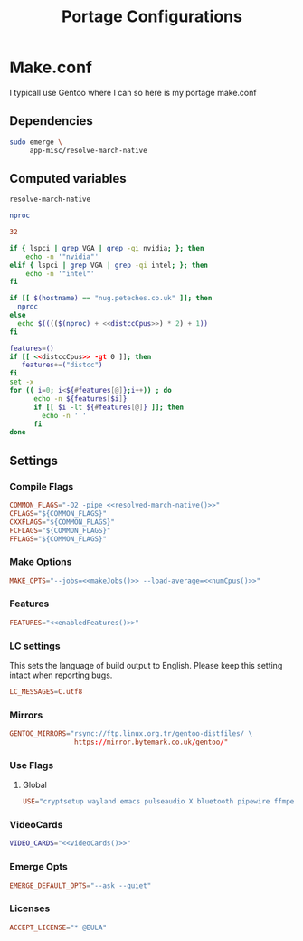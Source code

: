 #+Title: Portage Configurations

* Make.conf
:PROPERTIES:
:header-args: :eval no :tangle ~/.config/system-configs/etc/portage/make.conf :mkdirp yes
:END:
I typicall use Gentoo where I can so here is my portage make.conf

** Dependencies
:PROPERTIES:
:header-args: :tangle no
:END:
#+begin_src bash :eval no
  sudo emerge \
       app-misc/resolve-march-native
#+end_src

** Computed variables
:PROPERTIES:
:header-args: :tangle no :eval yes
:END:
#+Name:resolved-march-native
#+begin_src bash
resolve-march-native
#+end_src

#+Name: numCpus
#+begin_src bash
nproc
#+end_src

#+Name: distccCpus
#+begin_src conf
32
#+end_src

#+Name: videoCards
#+begin_src bash
  if { lspci | grep VGA | grep -qi nvidia; }; then
      echo -n '"nvidia"'
  elif { lspci | grep VGA | grep -qi intel; }; then
      echo -n '"intel"'
  fi
#+end_src

#+Name: makeJobs
#+begin_src bash :noweb yes
  if [[ $(hostname) == "nug.peteches.co.uk" ]]; then
    nproc
  else
    echo $(((($(nproc) + <<distccCpus>>) * 2) + 1))
  fi
#+end_src

#+Name: enabledFeatures
#+begin_src bash :noweb yes
  features=()
  if [[ <<distccCpus>> -gt 0 ]]; then
     features+=("distcc")
  fi
  set -x
  for (( i=0; i<${#features[@]};i++)) ; do
        echo -n ${features[$i]}
        if [[ $i -lt ${#features[@]} ]]; then
          echo -n ' '
        fi
  done
#+end_src

** Settings
*** Compile Flags
#+Name: common-make-config
#+begin_src conf :noweb yes
  COMMON_FLAGS="-O2 -pipe <<resolved-march-native()>>"
  CFLAGS="${COMMON_FLAGS}"
  CXXFLAGS="${COMMON_FLAGS}"
  FCFLAGS="${COMMON_FLAGS}"
  FFLAGS="${COMMON_FLAGS}"
#+end_src
*** Make Options
#+begin_src conf :noweb yes
MAKE_OPTS="--jobs=<<makeJobs()>> --load-average=<<numCpus()>>"
#+end_src
*** Features
#+begin_src conf :noweb yes
FEATURES="<<enabledFeatures()>>"
#+end_src
*** LC settings
This sets the language of build output to English.
Please keep this setting intact when reporting bugs.
#+begin_src conf
LC_MESSAGES=C.utf8
#+end_src
*** Mirrors
#+begin_src conf
  GENTOO_MIRRORS="rsync://ftp.linux.org.tr/gentoo-distfiles/ \
                  https://mirror.bytemark.co.uk/gentoo/"
#+end_src
*** Use Flags
**** Global
#+begin_src conf
  USE="cryptsetup wayland emacs pulseaudio X bluetooth pipewire ffmpeg"
#+end_src
*** VideoCards
#+begin_src bash :noweb yes
  VIDEO_CARDS="<<videoCards()>>"
#+end_src
*** Emerge Opts
#+begin_src conf
EMERGE_DEFAULT_OPTS="--ask --quiet"
#+end_src
*** Licenses
#+begin_src conf
ACCEPT_LICENSE="* @EULA"
#+end_src
